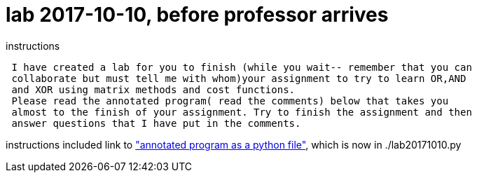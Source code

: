 = lab 2017-10-10, before professor arrives
:pythonFile: http://comet.lehman.cuny.edu/schneider/Fall17/CMP464/classNotes/labOct10.py

.instructions
----
 I have created a lab for you to finish (while you wait-- remember that you can
 collaborate but must tell me with whom)your assignment to try to learn OR,AND
 and XOR using matrix methods and cost functions. 
 Please read the annotated program( read the comments) below that takes you
 almost to the finish of your assignment. Try to finish the assignment and then
 answer questions that I have put in the comments. 
----

instructions included link to {pythonFile}["annotated program as a python
file"], which is now in ./lab20171010.py
